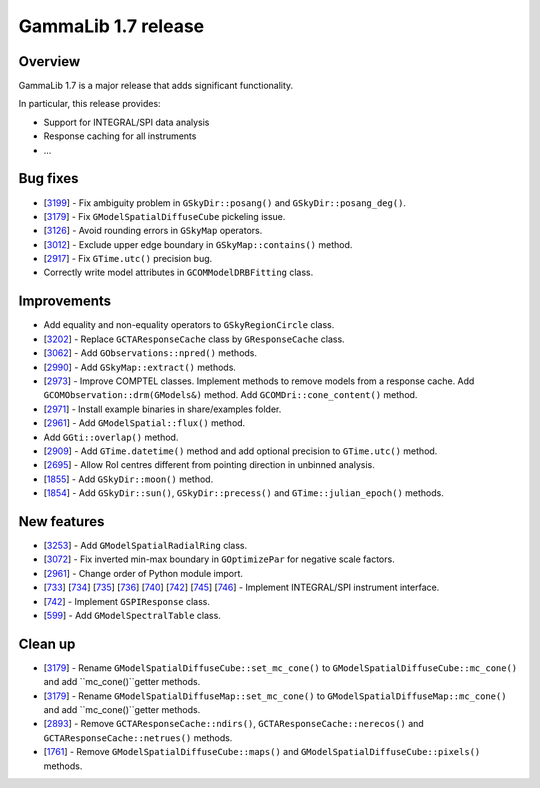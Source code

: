 .. _1.7:

GammaLib 1.7 release
====================

Overview
--------

GammaLib 1.7 is a major release that adds significant functionality.

In particular, this release provides:

* Support for INTEGRAL/SPI data analysis
* Response caching for all instruments
* ...


Bug fixes
---------

* [`3199 <https://cta-redmine.irap.omp.eu/issues/3199>`_] -
  Fix ambiguity problem in ``GSkyDir::posang()`` and ``GSkyDir::posang_deg()``.
* [`3179 <https://cta-redmine.irap.omp.eu/issues/3179>`_] -
  Fix ``GModelSpatialDiffuseCube`` pickeling issue.
* [`3126 <https://cta-redmine.irap.omp.eu/issues/3126>`_] -
  Avoid rounding errors in ``GSkyMap`` operators.
* [`3012 <https://cta-redmine.irap.omp.eu/issues/3012>`_] -
  Exclude upper edge boundary in ``GSkyMap::contains()`` method.
* [`2917 <https://cta-redmine.irap.omp.eu/issues/2917>`_] -
  Fix ``GTime.utc()`` precision bug.
* Correctly write model attributes in ``GCOMModelDRBFitting`` class.


Improvements
------------

* Add equality and non-equality operators to ``GSkyRegionCircle`` class.
* [`3202 <https://cta-redmine.irap.omp.eu/issues/3202>`_] -
  Replace ``GCTAResponseCache`` class by ``GResponseCache`` class.
* [`3062 <https://cta-redmine.irap.omp.eu/issues/3062>`_] -
  Add ``GObservations::npred()`` methods.
* [`2990 <https://cta-redmine.irap.omp.eu/issues/2990>`_] -
  Add ``GSkyMap::extract()`` methods.
* [`2973 <https://cta-redmine.irap.omp.eu/issues/2973>`_] -
  Improve COMPTEL classes.
  Implement methods to remove models from a response cache.
  Add ``GCOMObservation::drm(GModels&)`` method.
  Add ``GCOMDri::cone_content()`` method.
* [`2971 <https://cta-redmine.irap.omp.eu/issues/2971>`_] -
  Install example binaries in share/examples folder.
* [`2961 <https://cta-redmine.irap.omp.eu/issues/2961>`_] -
  Add ``GModelSpatial::flux()`` method.
* Add ``GGti::overlap()`` method.
* [`2909 <https://cta-redmine.irap.omp.eu/issues/2909>`_] -
  Add ``GTime.datetime()`` method and add optional precision to ``GTime.utc()`` method.
* [`2695 <https://cta-redmine.irap.omp.eu/issues/2695>`_] -
  Allow RoI centres different from pointing direction in unbinned analysis.
* [`1855 <https://cta-redmine.irap.omp.eu/issues/1855>`_] -
  Add ``GSkyDir::moon()`` method.
* [`1854 <https://cta-redmine.irap.omp.eu/issues/1854>`_] -
  Add ``GSkyDir::sun()``, ``GSkyDir::precess()`` and ``GTime::julian_epoch()`` methods.


New features
------------

* [`3253 <https://cta-redmine.irap.omp.eu/issues/3253>`_] -
  Add ``GModelSpatialRadialRing`` class.
* [`3072 <https://cta-redmine.irap.omp.eu/issues/3072>`_] -
  Fix inverted min-max boundary in ``GOptimizePar`` for negative scale factors.
* [`2961 <https://cta-redmine.irap.omp.eu/issues/2961>`_] -
  Change order of Python module import.
* [`733 <https://cta-redmine.irap.omp.eu/issues/733>`_]
  [`734 <https://cta-redmine.irap.omp.eu/issues/734>`_]
  [`735 <https://cta-redmine.irap.omp.eu/issues/735>`_]
  [`736 <https://cta-redmine.irap.omp.eu/issues/736>`_]
  [`740 <https://cta-redmine.irap.omp.eu/issues/740>`_]
  [`742 <https://cta-redmine.irap.omp.eu/issues/742>`_]
  [`745 <https://cta-redmine.irap.omp.eu/issues/745>`_]
  [`746 <https://cta-redmine.irap.omp.eu/issues/746>`_] -
  Implement INTEGRAL/SPI instrument interface.
* [`742 <https://cta-redmine.irap.omp.eu/issues/742>`_] -
  Implement ``GSPIResponse`` class.
* [`599 <https://cta-redmine.irap.omp.eu/issues/599>`_] -
  Add ``GModelSpectralTable`` class.


Clean up
--------

* [`3179 <https://cta-redmine.irap.omp.eu/issues/3179>`_] -
  Rename ``GModelSpatialDiffuseCube::set_mc_cone()`` to ``GModelSpatialDiffuseCube::mc_cone()`` and add ``mc_cone()``getter methods.
* [`3179 <https://cta-redmine.irap.omp.eu/issues/3179>`_] -
  Rename ``GModelSpatialDiffuseMap::set_mc_cone()`` to ``GModelSpatialDiffuseMap::mc_cone()`` and add ``mc_cone()``getter methods.
* [`2893 <https://cta-redmine.irap.omp.eu/issues/2893>`_] -
  Remove ``GCTAResponseCache::ndirs()``, ``GCTAResponseCache::nerecos()`` and ``GCTAResponseCache::netrues()`` methods.
* [`1761 <https://cta-redmine.irap.omp.eu/issues/1761>`_] -
  Remove ``GModelSpatialDiffuseCube::maps()`` and ``GModelSpatialDiffuseCube::pixels()`` methods.
